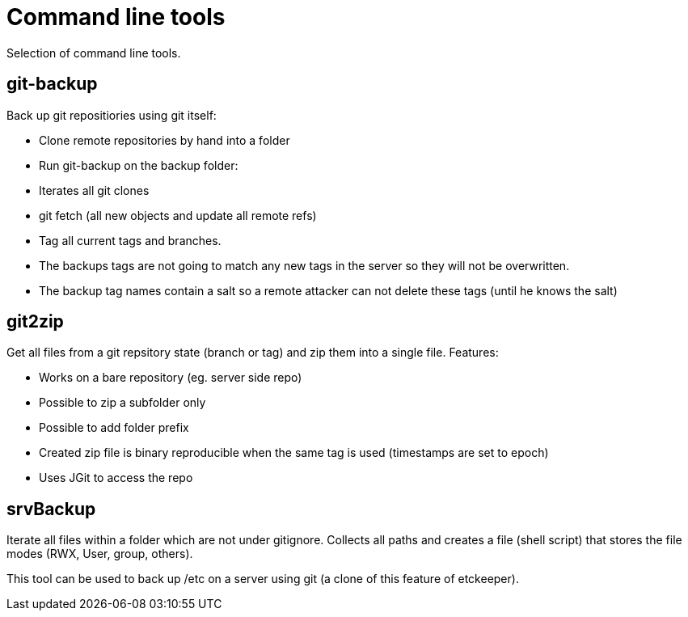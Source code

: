 = Command line tools

Selection of command line tools.

== git-backup

Back up git repositiories using git itself:

 * Clone remote repositories by hand into a folder
 * Run git-backup on the backup folder:
    * Iterates all git clones
    * git fetch (all new objects and update all remote refs)
    * Tag all current tags and branches.
    * The backups tags are not going to match any new tags in the server so they will not be overwritten.
    * The backup tag names contain a salt so a remote attacker can not delete these tags (until he knows the salt)

== git2zip

Get all files from a git repsitory state (branch or tag) and zip them into a single file. Features:

 * Works on a bare repository (eg. server side repo)
 * Possible to zip a subfolder only
 * Possible to add folder prefix
 * Created zip file is binary reproducible when the same tag is used (timestamps are set to epoch)
 * Uses JGit to access the repo

== srvBackup

Iterate all files within a folder which are not under gitignore. Collects all paths and creates a file (shell script)
that stores the file modes (RWX, User, group, others).

This tool can be used to back up /etc on a server using git (a clone of this feature of etckeeper).